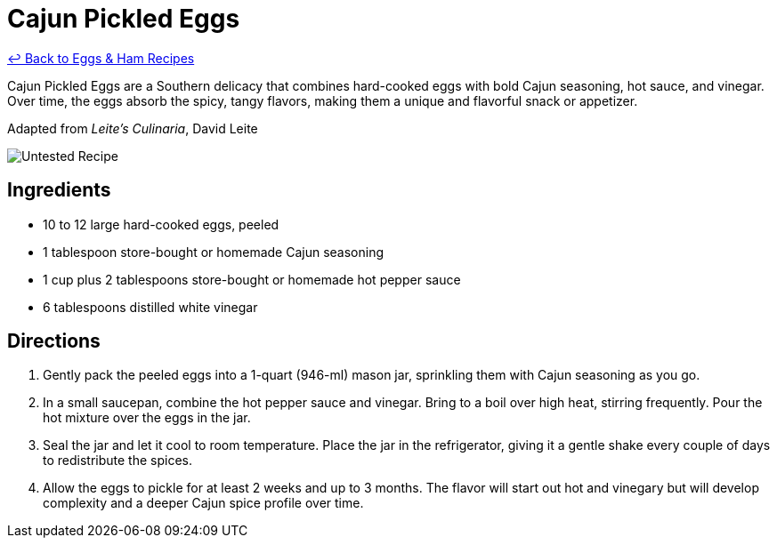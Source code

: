 = Cajun Pickled Eggs

link:./README.md[&larrhk; Back to Eggs &amp; Ham Recipes]

Cajun Pickled Eggs are a Southern delicacy that combines hard-cooked eggs with bold Cajun seasoning, hot sauce, and vinegar. Over time, the eggs absorb the spicy, tangy flavors, making them a unique and flavorful snack or appetizer.

Adapted from _Leite's Culinaria_, David Leite

image::https://badgen.net/badge/untested/recipe/AA4A44[Untested Recipe]

== Ingredients

* 10 to 12 large hard-cooked eggs, peeled
* 1 tablespoon store-bought or homemade Cajun seasoning
* 1 cup plus 2 tablespoons store-bought or homemade hot pepper sauce
* 6 tablespoons distilled white vinegar

== Directions

1. Gently pack the peeled eggs into a 1-quart (946-ml) mason jar, sprinkling them with Cajun seasoning as you go.
2. In a small saucepan, combine the hot pepper sauce and vinegar. Bring to a boil over high heat, stirring frequently. Pour the hot mixture over the eggs in the jar.
3. Seal the jar and let it cool to room temperature. Place the jar in the refrigerator, giving it a gentle shake every couple of days to redistribute the spices.
4. Allow the eggs to pickle for at least 2 weeks and up to 3 months. The flavor will start out hot and vinegary but will develop complexity and a deeper Cajun spice profile over time.
